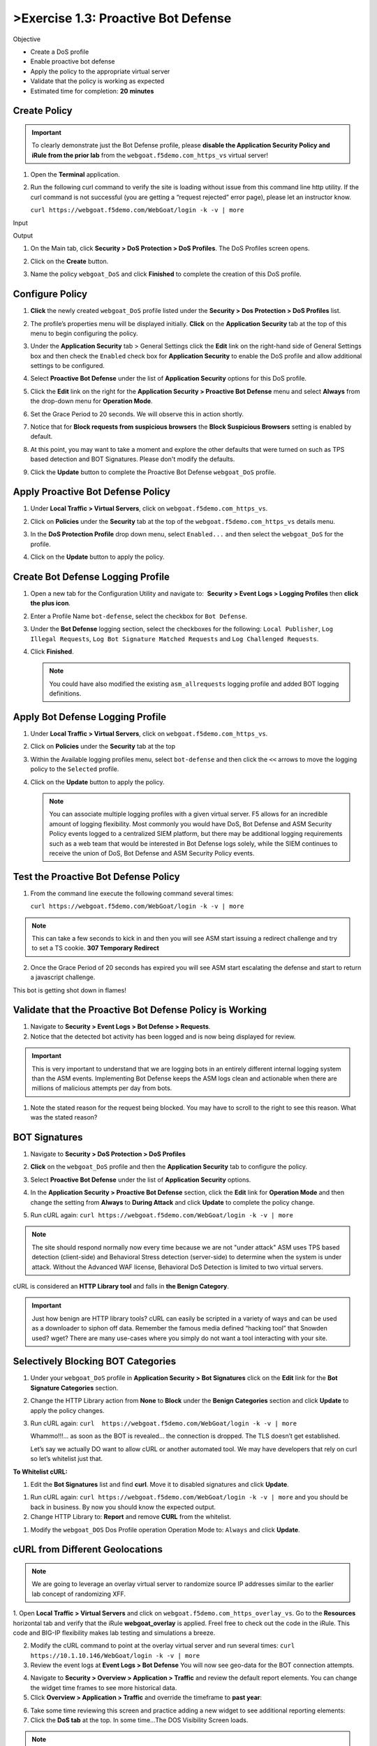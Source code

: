 >Exercise 1.3: Proactive Bot Defense
----------------------------------------

Objective


-  Create a DoS profile

-  Enable proactive bot defense

-  Apply the policy to the appropriate virtual server

-  Validate that the policy is working as expected

-  Estimated time for completion: **20** **minutes**

Create Policy
~~~~~~~~~~~~~


.. IMPORTANT:: To clearly demonstrate just the Bot Defense profile,
   please **disable the Application Security Policy and iRule from the prior lab** from the
   ``webgoat.f5demo.com_https_vs`` virtual server!

.. image:: images/image1.PNG
.. image:: images/image2.PNG

#. Open the **Terminal** application.

#. Run the following curl command to verify the site is loading without issue from this command line http utility. If the curl command is not successful (you are getting a “request rejected” error page), please let an instructor know.

   ``curl https://webgoat.f5demo.com/WebGoat/login -k -v | more``

Input
   .. image:: images/image36.PNG

Output
  .. image:: images/image30.PNG

#. On the Main tab, click **Security > DoS Protection > DoS Profiles**.
   The DoS Profiles screen opens.

   .. image:: images/image1_3_2.PNG

#. Click on the **Create** button.

#. Name the policy ``webgoat_DoS`` and click **Finished** to
   complete the creation of this DoS profile.

   .. image:: images/image1_3_3.PNG

Configure Policy
~~~~~~~~~~~~~~~~


#. **Click** the newly created ``webgoat_DoS`` profile listed under the
   **Security > Dos Protection > DoS Profiles** list.

#. The profile’s properties menu will be displayed initially. **Click**
   on the **Application Security** tab at the top of this menu to
   begin configuring the policy.

   .. image:: images/image1_3_4.PNG

#. Under the **Application Security** tab > General Settings
   click the **Edit** link on the right-hand side of General Settings
   box and then check the ``Enabled`` check box for **Application
   Security** to enable the DoS profile and allow additional settings
   to be configured.

   .. image:: images/image1_3_5.PNG

#. Select **Proactive Bot Defense** under the list of **Application
   Security** options for this DoS profile.

#. Click the **Edit** link on the right for the **Application
   Security > Proactive Bot Defense** menu and select **Always**
   from the drop-down menu for **Operation Mode**.

#. Set the Grace Period to 20 seconds. We will observe this in action shortly.

   .. image:: images/image37.PNG

#. Notice that for **Block requests from suspicious browsers** the
   **Block Suspicious Browsers** setting is enabled by default.


#. At this point, you may want to take a moment and explore the other defaults that were turned on such as TPS based detection and BOT Signatures. Please don't modify the defaults.

#. Click the **Update** button to complete the Proactive Bot
   Defense ``webgoat_DoS`` profile.

   .. image:: images/image1_3_7.PNG

Apply Proactive Bot Defense Policy
~~~~~~~~~~~~~~~~~~~~~~~~~~~~~~~~~~


#. Under **Local Traffic > Virtual Servers**, click
   on ``webgoat.f5demo.com_https_vs``.

#. Click on **Policies** under the **Security** tab at the top of
   the ``webgoat.f5demo.com_https_vs`` details menu.

#. In the **DoS Protection Profile** drop down menu,
   select ``Enabled...`` and then select the ``webgoat_DoS`` for
   the profile.

#. Click on the **Update** button to apply the policy.

   .. image:: images/image1_3_8.PNG

Create Bot Defense Logging Profile
~~~~~~~~~~~~~~~~~~~~~~~~~~~~~~~~~~


#. Open a new tab for the Configuration Utility and navigate to:
    **Security > Event Logs > Logging Profiles** then **click
   the plus icon**.

#. Enter a Profile Name ``bot-defense``, select the
   checkbox for ``Bot Defense``.

#. Under the **Bot Defense** logging section, select the checkboxes
   for the following: ``Local Publisher``, ``Log Illegal Requests``, ``Log Bot Signature Matched Requests`` and
   ``Log Challenged Requests``.

#. Click **Finished**.

   .. NOTE:: You could have also modified the existing ``asm_allrequests``
      logging profile and added BOT logging definitions.

   .. image:: images/image33.PNG

Apply Bot Defense Logging Profile
~~~~~~~~~~~~~~~~~~~~~~~~~~~~~~~~~


#. Under **Local Traffic > Virtual Servers**, click
   on ``webgoat.f5demo.com_https_vs``.

#. Click on **Policies** under the **Security** tab at the top

#. Within the Available logging profiles menu,
   select ``bot-defense`` and then click
   the ``<<`` arrows to move the logging policy to
   the ``Selected`` profile.

#. Click on the **Update** button to apply the policy.

   .. NOTE:: You can associate multiple logging profiles with a given
      virtual server. F5 allows for an incredible amount of logging
      flexibility. Most commonly you would have DoS, Bot Defense and ASM
      Security Policy events logged to a centralized SIEM platform, but
      there may be additional logging requirements such as a web team that
      would be interested in Bot Defense logs solely, while the SIEM
      continues to receive the union of DoS, Bot Defense and ASM Security
      Policy events.

   .. image:: images/image34.PNG

Test the Proactive Bot Defense Policy
~~~~~~~~~~~~~~~~~~~~~~~~~~~~~~~~~~~~~


#. From the command line execute the following command several times:

   ``curl https://webgoat.f5demo.com/WebGoat/login -k -v | more``

.. NOTE:: This can take a few seconds to kick in and then you will see ASM start issuing a redirect challenge and try to set a TS cookie. **307 Temporary Redirect**

.. image:: images/image38.PNG


2. Once the Grace Period of 20 seconds has expired you will see ASM start escalating the defense and start to return a javascript challenge.

.. image::  images/image39.PNG

This bot is getting shot down in flames!

Validate that the Proactive Bot Defense Policy is Working
~~~~~~~~~~~~~~~~~~~~~~~~~~~~~~~~~~~~~~~~~~~~~~~~~~~~~~~~~


#. Navigate to **Security > Event Logs > Bot Defense > Requests**.


#. Notice that the detected bot activity has been logged and is now
   being displayed for review.

.. Important:: This is very important to understand that we are logging bots in an entirely different internal logging system than the ASM events. Implementing Bot Defense keeps the ASM logs clean and actionable when there are millions of malicious attempts per day from bots.

.. image:: images/image1_3_11.PNG

#. Note the stated reason for the request being blocked. You may have to
   scroll to the right to see this reason. What was the stated reason?


BOT Signatures
~~~~~~~~~~~~~~


#. Navigate to **Security > DoS Protection > DoS Profiles**


#. **Click** on the ``webgoat_DoS`` profile and then the
   **Application Security** tab to configure the policy.

#. Select **Proactive Bot Defense** under the list of **Application
   Security** options.

#. In the **Application Security > Proactive Bot Defense**
   section, click the **Edit** link for **Operation Mode** and
   then change the setting from **Always** to **During Attack** and
   click **Update** to complete the policy change.

   .. image:: images/image1_3_12.PNG

#. Run cURL again: ``curl https://webgoat.f5demo.com/WebGoat/login -k -v | more``

.. NOTE:: The site should respond normally now every time because we are not "under attack" ASM uses TPS based detection (client-side) and Behavioral Stress detection (server-side) to determine when the system is under attack. Without the Advanced WAF license, Behavioral DoS Detection is limited to two virtual servers.

cURL is considered an **HTTP Library tool** and falls in **the Benign Category**.


.. IMPORTANT:: Just how benign are HTTP library tools? cURL can easily be
   scripted in a variety of ways and can be used as a downloader to siphon
   off data. Remember the famous media defined “hacking tool” that Snowden
   used? wget? There are many use-cases where you simply do not want a tool
   interacting with your site.

Selectively Blocking BOT Categories
~~~~~~~~~~~~~~~~~~~~~~~~~~~~~~~~~~~


#. Under your ``webgoat_DoS`` profile in **Application Security > Bot
   Signatures** click on the **Edit** link for the **Bot Signature
   Categories** section.

   .. image:: images/image1_3_13.PNG

#. Change the HTTP Library action from **None** to **Block** under
   the **Benign Categories** section and click **Update** to apply
   the policy changes.

   .. image:: images/image1_3_14.PNG

#. Run cURL again: ``curl  https://webgoat.f5demo.com/WebGoat/login -k -v | more``

   .. image:: images/image35.PNG

   Whammo!!!... as soon as the BOT is revealed... the connection is dropped.
   The TLS doesn’t get established.

   Let’s say we actually DO want to allow cURL or another automated
   tool. We may have developers that rely on curl so let’s whitelist
   just that.

**To Whitelist cURL:**

#. Edit the **Bot Signatures** list and find **curl**. Move it to disabled signatures and click **Update**.

.. image:: images/image1_3_16.PNG


#. Run cURL again: ``curl https://webgoat.f5demo.com/WebGoat/login -k -v | more`` and you should be back in business. By now you should know the expected output.

#. Change HTTP Library to: **Report** and remove **CURL** from the whitelist.

.. image:: images/image1_3_17.PNG

#. Modify the ``webgoat_DOS`` Dos Profile operation Operation Mode to: ``Always`` and click **Update**.

.. image:: images/image1_3_18.PNG

cURL from Different Geolocations
~~~~~~~~~~~~~~~~~~~~~~~~~~~~~~~~

.. NOTE:: We are going to leverage an overlay virtual server to randomize source IP addresses similar to the earlier lab concept of randomizing XFF.

1. Open **Local Traffic > Virtual Servers** and click on ``webgoat.f5demo.com_https_overlay_vs``.
Go to the **Resources** horizontal tab and verify that the iRule **webgoat_overlay** is applied. Freel free to check out the code in the iRule. This code and BIG-IP flexibility makes lab testing and simulations a breeze.

.. image:: images/image1_3_19.PNG

2. Modify the cURL command to point at the overlay virtual server and run several times: ``curl https://10.1.10.146/WebGoat/login -k -v | more``

3. Review the event logs at **Event Logs > Bot Defense** You will
   now see geo-data for the BOT connection attempts.

.. image:: images/image1_3_20.PNG

4. Navigate to **Security > Overview > Application > Traffic** and review the default
   report elements. You can change the widget time frames to see more historical data.

5. Click **Overview > Application > Traffic** and override the timeframe to **past year**:

.. image:: images/image1_3_21.PNG

6. Take some time reviewing this screen and practice adding a new widget
   to see additional reporting elements:


7. Click the **DoS tab** at the top. In some time...The DOS Visibility Screen loads.

.. image:: images/image1_3_22.PNG

.. NOTE:: You may need to change your time in the Windows system tray for accurate results.

Although there have not been any L7 DoS attacks some of the widgets along the right contain statistics from the BOT mitigations.
Change the time window (top left) from 5 minutes to **"All Time"** so see more data.

.. image:: images/image4.PNG

8. Click the **Analysis** tab at the top and review the graphs available to you.

.. image:: images/image1_3_23.PNG

9. Click the **Custom Page** tab at the top and review the graphs available to you.

Please feel free to add widgets and/or explore the ASM interface further.

**This concludes the BOT Protection section of this lab guide!**
